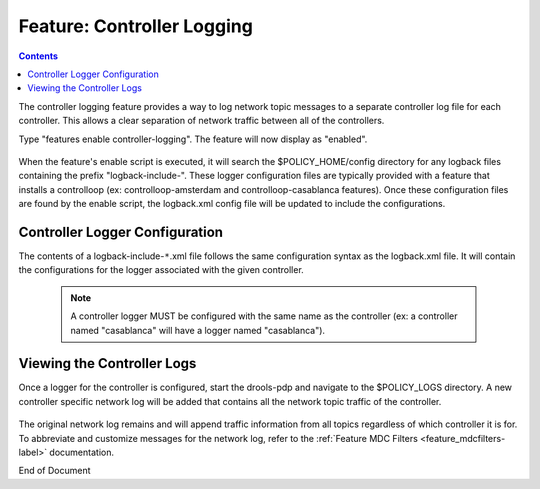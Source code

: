 
.. This work is licensed under a Creative Commons Attribution 4.0 International License.
.. http://creativecommons.org/licenses/by/4.0

.. _feature_controllerlogging-label:

***************************
Feature: Controller Logging
***************************

.. contents::
    :depth: 3

The controller logging feature provides a way to log network topic messages to a separate controller log file for each controller. This allows a clear separation of network traffic between all of the controllers.

Type "features enable controller-logging". The feature will now display as "enabled".

    .. image:: ctrlog_enablefeature.png

When the feature's enable script is executed, it will search the $POLICY_HOME/config directory for any logback files containing the prefix "logback-include-". These logger configuration files are typically provided with a feature that installs a controlloop (ex: controlloop-amsterdam and controlloop-casablanca features). Once these configuration files are found by the enable script, the logback.xml config file will be updated to include the configurations.

    .. image:: ctrlog_logback.png


Controller Logger Configuration
^^^^^^^^^^^^^^^^^^^^^^^^^^^^^^^

The contents of a logback-include-``*``.xml file follows the same configuration syntax as the logback.xml file. It will contain the configurations for the logger associated with the given controller. 

    .. note:: A controller logger MUST be configured with the same name as the controller (ex: a controller named "casablanca" will have a logger named "casablanca").

    .. image:: ctrlog_config.png


Viewing the Controller Logs
^^^^^^^^^^^^^^^^^^^^^^^^^^^

Once a logger for the controller is configured, start the drools-pdp and navigate to the $POLICY_LOGS directory. A new controller specific network log will be added that contains all the network topic traffic of the controller.

    .. image:: ctrlog_view.png

The original network log remains and will append traffic information from all topics regardless of which controller it is for. To abbreviate and customize messages for the network log, refer to the
:ref:`Feature MDC Filters <feature_mdcfilters-label>` documentation.


End of Document


